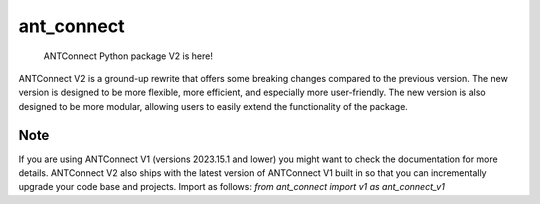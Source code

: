 .. _wb_tempate-badges-placeholder:

===========
ant_connect
===========


    ANTConnect Python package V2 is here! 


ANTConnect V2 is a ground-up rewrite that offers some breaking changes compared to the previous version. 
The new version is designed to be more flexible, more efficient, and especially more user-friendly. 
The new version is also designed to be more modular, allowing users to easily extend the functionality of the package.


.. _pyscaffold-notes:


Note
====

If you are using ANTConnect V1 (versions 2023.15.1 and lower) you might want to check the documentation for more details.
ANTConnect V2 also ships with the latest version of ANTConnect V1 built in so that you can incrementally upgrade your code base and projects.
Import as follows:
`from ant_connect import v1 as ant_connect_v1`